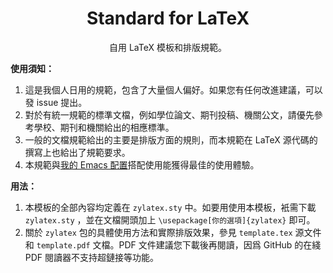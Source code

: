 #+startup: showeverything
#+html: <div align="center">

* Standard for LaTeX

自用 LaTeX 模板和排版規範。

#+html: </div>

*使用須知：*

1. 這是我個人日用的規範，包含了大量個人偏好。如果您有任何改進建議，可以發 issue 提出。
2. 對於有統一規範的標準文檔，例如學位論文、期刊投稿、機關公文，請優先參考學校、期刊和機關給出的相應標準。
3. 一般的文檔規範給出的主要是排版方面的規則，而本規範在 LaTeX 源代碼的撰寫上也給出了規範要求。
4. 本規範與[[https://github.com/zyxir/zyemacs][我的 Emacs 配置]]搭配使用能獲得最佳的使用體驗。

*用法：*

1. 本模板的全部內容均定義在 ~zylatex.sty~ 中。如要用使用本模板，衹需下載 ~zylatex.sty~ ，並在文檔開頭加上 ~\usepackage[你的選項]{zylatex}~ 即可。
2. 關於 ~zylatex~ 包的具體使用方法和實際排版效果，參見 ~template.tex~ 源文件和 ~template.pdf~ 文檔。PDF 文件建議您下載後再閱讀，因爲 GitHub 的在綫 PDF 閱讀器不支持超鏈接等功能。
